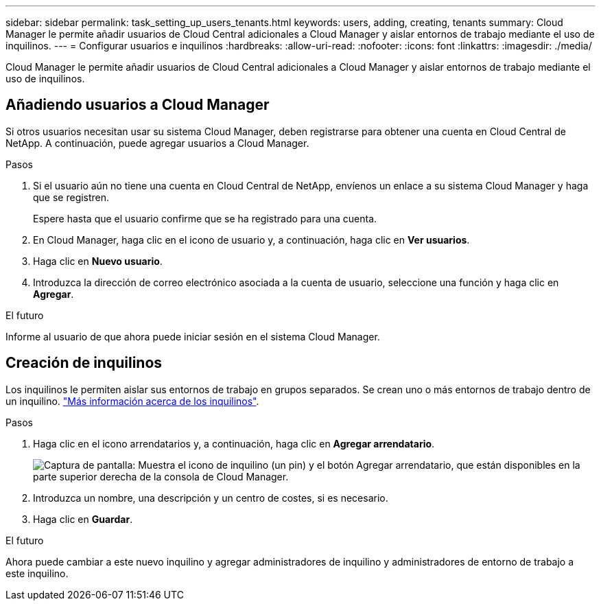---
sidebar: sidebar 
permalink: task_setting_up_users_tenants.html 
keywords: users, adding, creating, tenants 
summary: Cloud Manager le permite añadir usuarios de Cloud Central adicionales a Cloud Manager y aislar entornos de trabajo mediante el uso de inquilinos. 
---
= Configurar usuarios e inquilinos
:hardbreaks:
:allow-uri-read: 
:nofooter: 
:icons: font
:linkattrs: 
:imagesdir: ./media/


[role="lead"]
Cloud Manager le permite añadir usuarios de Cloud Central adicionales a Cloud Manager y aislar entornos de trabajo mediante el uso de inquilinos.



== Añadiendo usuarios a Cloud Manager

Si otros usuarios necesitan usar su sistema Cloud Manager, deben registrarse para obtener una cuenta en Cloud Central de NetApp. A continuación, puede agregar usuarios a Cloud Manager.

.Pasos
. Si el usuario aún no tiene una cuenta en Cloud Central de NetApp, envíenos un enlace a su sistema Cloud Manager y haga que se registren.
+
Espere hasta que el usuario confirme que se ha registrado para una cuenta.

. En Cloud Manager, haga clic en el icono de usuario y, a continuación, haga clic en *Ver usuarios*.
. Haga clic en *Nuevo usuario*.
. Introduzca la dirección de correo electrónico asociada a la cuenta de usuario, seleccione una función y haga clic en *Agregar*.


.El futuro
Informe al usuario de que ahora puede iniciar sesión en el sistema Cloud Manager.



== Creación de inquilinos

Los inquilinos le permiten aislar sus entornos de trabajo en grupos separados. Se crean uno o más entornos de trabajo dentro de un inquilino. link:concept_storage_management.html#storage-isolation-using-tenants["Más información acerca de los inquilinos"].

.Pasos
. Haga clic en el icono arrendatarios y, a continuación, haga clic en *Agregar arrendatario*.
+
image:screenshot_tenants_icon.gif["Captura de pantalla: Muestra el icono de inquilino (un pin) y el botón Agregar arrendatario, que están disponibles en la parte superior derecha de la consola de Cloud Manager."]

. Introduzca un nombre, una descripción y un centro de costes, si es necesario.
. Haga clic en *Guardar*.


.El futuro
Ahora puede cambiar a este nuevo inquilino y agregar administradores de inquilino y administradores de entorno de trabajo a este inquilino.
